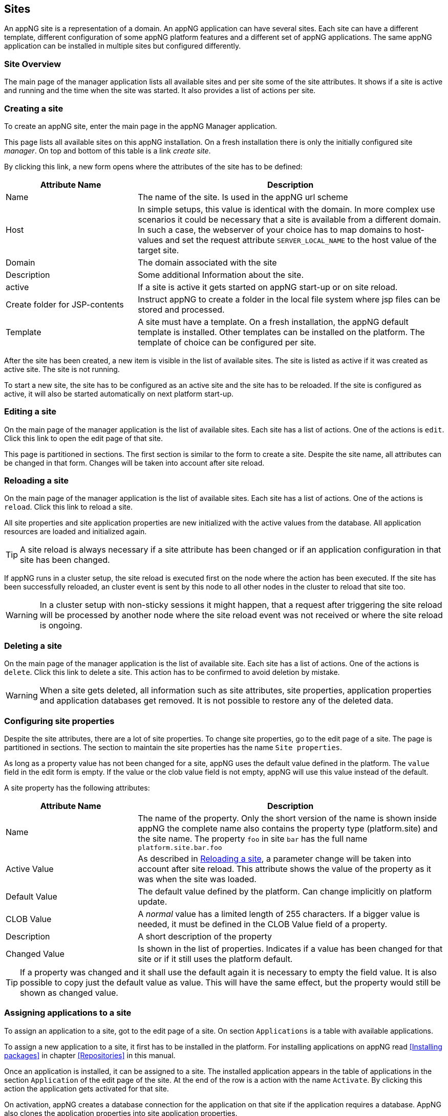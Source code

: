 == Sites
An appNG site is a representation of a domain. An appNG application can have several sites. Each site can have a different template, different configuration of some appNG platform features and a different set of appNG applications. The same appNG application can be installed in multiple sites but configured differently.


=== Site Overview
The main page of the manager application lists all available sites and per site some of the site attributes. It shows if a site is active and running and the time when the site was started. It also provides a list of actions per site.

=== Creating a site
To create an appNG site, enter the main page in the appNG Manager application.

This page lists all available sites on this appNG installation. On a fresh installation there is only the initially configured site _manager_. On top and bottom of this table is a link _create site_.

By clicking this link, a new form opens where the attributes of the site has to be defined:


[cols="30,70",width="100%",options="header"]
|====================
| Attribute Name | Description
| Name |  The name of the site. Is used in the appNG url scheme
| Host |  In simple setups, this value is identical with the domain. In more complex use scenarios it could be necessary that a site is available from a different domain. In such a case, the webserver of your choice has to map domains to host-values and set the request attribute `SERVER_LOCAL_NAME` to the host value of the target site.
| Domain |  The domain associated with the site
| Description |  Some additional Information about the site.
| active |  If a site is active it gets started on appNG start-up or on site reload.
| Create folder for JSP-contents | Instruct appNG to create a folder in the local file system where jsp files can be stored and processed.
| Template |  A site must have a template. On a fresh installation, the appNG default template is installed. Other templates can be installed on the platform. The template of choice can be configured per site.
|====================


After the site has been created, a new item is visible in the list of available sites. The site is listed as active if it was created as active site. The site is not running.

To start a new site, the site has to be configured as an active site and the site has to be reloaded. If the site is configured as active, it will also be started automatically on next platform start-up.

=== Editing a site
On the main page of the manager application is the list of available sites. Each site has a list of actions. One of the actions is `edit`. Click this link to open the edit page of that site.

This page is partitioned in sections. The first section is similar to the form to create a site. Despite the site name, all attributes can be changed in that form. Changes will be taken into account after site reload.

=== Reloading a site
On the main page of the manager application is the list of available sites. Each site has a list of actions. One of the actions is `reload`. Click this link to reload a site.

All site properties and site application properties are new initialized with the active values from the database. All application resources are loaded and initialized again.


[TIP]
====
A site reload is always necessary if a site attribute has been changed or if an application configuration in that site has been changed.
====


If appNG runs in a cluster setup, the site reload is executed first on the node where the action has been executed. If the site has been successfully reloaded, an cluster event is sent by this node to all other nodes in the cluster to reload that site too.

[WARNING]
====
In a cluster setup with non-sticky sessions it might happen, that a request after triggering the site reload will be processed by another node where the site reload event was not received or where the site reload is ongoing.
====


=== Deleting a site
On the main page of the manager application is the list of available site. Each site has a list of actions. One of the actions is `delete`. Click this link to delete a site. This action has to be confirmed to avoid deletion by mistake.

[WARNING]
====
When a site gets deleted, all information such as site attributes, site properties, application properties and application databases get removed. It is not possible to restore any of the deleted data.
====

=== Configuring site properties
Despite the site attributes, there are a lot of site properties. To change site properties, go to the edit page of a site. The page is partitioned in sections. The section to maintain the site properties has the name `Site properties`.

As long as a property value has not been changed for a site, appNG uses the default value defined in the platform. The `value` field in the edit form is empty. If the value or the clob value field is not empty, appNG will use this value instead of the default.

A site property has the following attributes:


[width="100%",options="header" cols="30,70"]
|====================
| Attribute Name  | Description
| Name | The name of the property. Only the short version of the name is shown inside appNG the complete name also contains the property type (platform.site) and the site name. The property `foo` in site `bar` has the full name `platform.site.bar.foo`
| Active Value | As described in <<Reloading a site>>, a parameter change will be taken into account after site reload. This attribute shows the value of the property as it was when the site was loaded.
| Default Value | The default value defined by the platform. Can change implicitly on platform update.
| CLOB Value | A _normal_ value has a limited length of 255 characters. If a bigger value is needed, it must be defined in the CLOB Value field of a property.
| Description | A short description of the property
| Changed Value | Is shown in the list of properties. Indicates if a value has been changed for that site or if it still uses the platform default.
|====================

[TIP]
====
If a property was changed and it shall use the default again it is necessary to empty the field value. It is also possible to copy just the default value as value. This will have the same effect, but the property would still be shown as changed value.
====

=== Assigning applications to a site
To assign an application to a site, got to the edit page of a site. On section `Applications` is a table with available applications.

To assign a new application to a site, it first has to be installed in the platform. For installing applications on appNG read <<Installing packages>> in chapter <<Repositories>> in this manual.

Once an application is installed, it can be assigned to a site. The installed application appears in the table of applications in the section `Application` of the edit page of the site. At the end of the row is a action with the name `Activate`. By clicking this action the application gets activated for that site.

On activation, appNG creates a database connection for the application on that site if the application requires a database. AppNG also clones the application properties into site application properties.

Once the activation is finished, the application appears as active in the list, but the column `Requires Reload` shows, that the application is not started in the site. Finally the site has to be reloaded to start the application. This can be done directly by the `reload site` link on top of the table.

If the application provides a role marked as admin-role, it is automatically assigned to the group `Administrators` in appNG. In this case the application should be visible in the menu of applications for that site after page reload. If not, the administrator role of that application have to be assigned to the group `Administrators`. Read more about that in chapter <<Users and groups>> in this manual. After assigning the role, the application will not be visible immediately because appNG processes the permissions for a user only on login. After log out and log in. The new assigned application should be visible in the applications menu of the site if this application is not a hidden application.

=== Grant access to other sites
Without any additional configuration, a site cannot access an application from another site. In most cases this is not wanted anyway. But if an application provides functionality to be used in different sites it is necessary to grant access for that consuming site.

On the edit page of the site in section `Application` is a table of all available applications. Applications assigned to that site provide the action named `Grant`. By clicking this link, a form appears where other sites can be selected to grant them the right to call this application on this site.

=== Configuring the applications of a site
An appNG application can provide properties to configure the application. Each site has its own application properties. Thus it is possible to have the same application with different configurations in different sites.

The site application property is similar to the site property it has the same attributes. It also has the concept of default value. As long as the value isn't defined for that site, the property will always have the application default value.
But different to the site property this value can change implicitly when updating the application.

[IMPORTANT]
====
 If a new version of an application changes a default value of a property, this default is also updated for all site application properties in all sites as long as this property isn't a clob value.
====

Unfortunately the handling of default values is not consistent for all kinds of site application properties. Clob values do not have a default value. When assigning an application to a site the value of the clob is copied into the application site property. When the application gets updated and the default for that clob changes the value in the site will not be changed.


[IMPORTANT]
====
 Changes of the application site properties will be taken into account after next site reload.
====


=== Managing database connections
If an application needs a database, a new database connection is created for each  associated application for each site. Thus an application can have different data on different sites.

The edit site page has a section to manage the database connection for the applications assigned to this site. A database connection has the following attributes:


[width="100%",options="header"]
|====================
| Attribute Name | Description | Example
| Type  | The type of the database | MYSQL
| Name | The name of the database. This is generated and consist of the prefix `appng` followed by site name and application name concatenated by underscore  | appng_manager_testapp
| JDBC-URL | The jdbc url used to connect to the database | jdbc:mysql://localhost:3306/
appng_manager_testapp
| User-Name | The name of the user used to connect to the database. This name is generated on database creation and is assembled by site id and application id  | site1app12
| Password | A random password generated on database creation  |
| Driver-Class | The name of the java driver class used to connect to the database | com.mysql.jdbc.Driver
| Min. number of connections | appNG uses connection pooling to avoid overhead by opening and closing of jdbc connections. This value defines the minimum number of connections with the pool. Default value is 1 | 1
| Max. number of connections | appNG uses connection pooling to avoid overhead by opening and closing of jdbc connections. This value defines the maximum number of open connections in that pool. Default value is 20 | 20
| Validation query | appNG want's to check if a database is properly connected. Therefore it needs to execute a query. Default for mysql databases is `select 1` | select 1
| Description | The Administrator can add some more information about the connection. Per default it contains again the site and application name | manager - testapp
|====================

[TIP]
====
This section also contains a folded form with an input field for SQL queries. Queries from this field are executed on the configured database. This is helpful particularly if there is no native access to the database host. But be aware: "With great power comes great responsibility!"
====



=== Managing the site's status

==== Caching
AppNG provides the feature of integrated caching with ehcache. Per default, the caching is disabled. The caching can be enabled per site. To enable caching, set the site property (see <<Configuring site properties>>)`ehcacheEnabled` true. The site status section contains the cache statistics. It lists the following information:

[width="100%",options="header"]
|====================
| Information | Description | Example
| Average get time | The average get time in seconds. Because ehcache support JDK1.4.2, each get time uses System.currentTimeMilis, rather than nanoseconds. The accuracy is thus limited. |  0.008894
| Hits | The number of times a requested item was found in the cache. |  1711886
| Misses | The number of times a requested element was not found in the cache |  65480
| Name | The name of the cache. It is the prefix `pageCache-` followed by site name | pageCache-manager
| Size | This number is the actual number of elements in the cache, including expired elements that have not been removed. | 5866
| Statistics accuracy | Accurately measuring statistics can be expensive. AppNG uses the setting for best effort and acceptable accuracy |  BEST_EFFORT
| Status | The status of the cache. Can be one of `STATUS_ALIVE`, `STATUS_UNINITIALISED`  or `STATUS_SHUTDOWN` |  STATUS_ALIVE
|====================

[TIP]
====
This section also offers a link to clear the cache statistics. Maybe useful if cache settings have been changed.
====

There is also a table where all Elements in the cache are listed with their id, which is the request method plus the domain relative path, the type of response, size and some other useful information. It offers also two actions per item to delete it from cache or to view the item.

[TIP]
====
At the bottom of the item list is an action to clean the entire cache for that site. That might be useful if some static resources have been changed.
====

[TIP]
====
Cache exceptions as URL path prefixes can be maintained as clob in the site property `ehcacheExceptions`. All request starting with the same prefix (case sensitive) will not be cached.
====


==== Sessions
The status sections has a table listing all active sessions for that site. If a session is not the own session, the entry provides an action to manually expire the session immediately.

This table might be useful to check if there are some logged in users in a site before restarting it. Logged in users have user-name shown in the table.

On Bottom of the table is also an action to expire all sessions, except the own session, immediatly.
